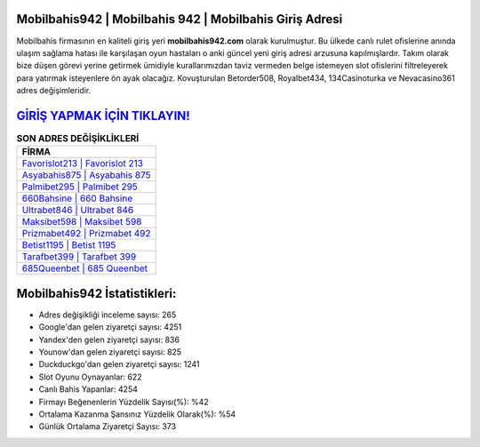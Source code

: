 ﻿Mobilbahis942 | Mobilbahis 942 | Mobilbahis Giriş Adresi
===================================

.. image:: images/mobilbahis-giris.jpg
   :width: 600
   
Mobilbahis firmasının en kaliteli giriş yeri **mobilbahis942.com** olarak kurulmuştur. Bu ülkede canlı rulet ofislerine anında ulaşım sağlama hatası ile karşılaşan oyun hastaları o anki güncel yeni giriş adresi arzusuna kapılmışlardır. Takım olarak bize düşen görevi yerine getirmek ümidiyle kurallarımızdan taviz vermeden belge istemeyen slot ofislerini filtreleyerek para yatırmak isteyenlere ön ayak olacağız. Kovuşturulan Betorder508, Royalbet434, 134Casinoturka ve Nevacasino361 adres değişimleridir.

`GİRİŞ YAPMAK İÇİN TIKLAYIN! <https://urlday.cc/git>`_
==============

.. list-table:: **SON ADRES DEĞİŞİKLİKLERİ**
   :widths: 100
   :header-rows: 1

   * - FİRMA
   * - `Favorislot213 | Favorislot 213 <favorislot213-favorislot-213-favorislot-giris-adresi.html>`_
   * - `Asyabahis875 | Asyabahis 875 <asyabahis875-asyabahis-875-asyabahis-giris-adresi.html>`_
   * - `Palmibet295 | Palmibet 295 <palmibet295-palmibet-295-palmibet-giris-adresi.html>`_	 
   * - `660Bahsine | 660 Bahsine <660bahsine-660-bahsine-bahsine-giris-adresi.html>`_	 
   * - `Ultrabet846 | Ultrabet 846 <ultrabet846-ultrabet-846-ultrabet-giris-adresi.html>`_ 
   * - `Maksibet598 | Maksibet 598 <maksibet598-maksibet-598-maksibet-giris-adresi.html>`_
   * - `Prizmabet492 | Prizmabet 492 <prizmabet492-prizmabet-492-prizmabet-giris-adresi.html>`_	 
   * - `Betist1195 | Betist 1195 <betist1195-betist-1195-betist-giris-adresi.html>`_
   * - `Tarafbet399 | Tarafbet 399 <tarafbet399-tarafbet-399-tarafbet-giris-adresi.html>`_
   * - `685Queenbet | 685 Queenbet <685queenbet-685-queenbet-queenbet-giris-adresi.html>`_
	 
Mobilbahis942 İstatistikleri:
===================================	 
* Adres değişikliği inceleme sayısı: 265
* Google'dan gelen ziyaretçi sayısı: 4251
* Yandex'den gelen ziyaretçi sayısı: 836
* Younow'dan gelen ziyaretçi sayısı: 825
* Duckduckgo'dan gelen ziyaretçi sayısı: 1241
* Slot Oyunu Oynayanlar: 622
* Canlı Bahis Yapanlar: 4254
* Firmayı Beğenenlerin Yüzdelik Sayısı(%): %42
* Ortalama Kazanma Şansınız Yüzdelik Olarak(%): %54
* Günlük Ortalama Ziyaretçi Sayısı: 373
